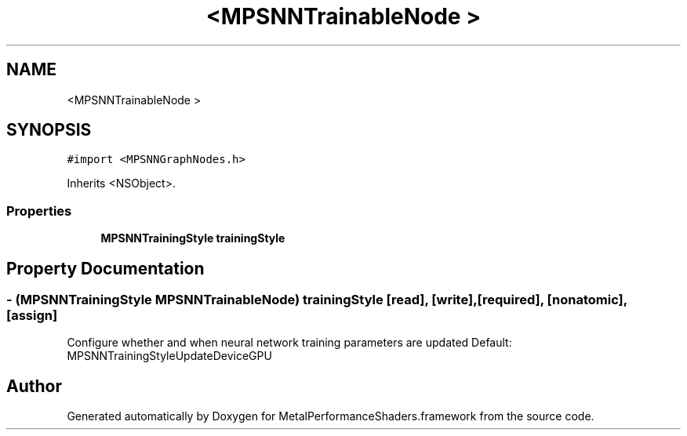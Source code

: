 .TH "<MPSNNTrainableNode >" 3 "Thu Feb 8 2018" "Version MetalPerformanceShaders-100" "MetalPerformanceShaders.framework" \" -*- nroff -*-
.ad l
.nh
.SH NAME
<MPSNNTrainableNode >
.SH SYNOPSIS
.br
.PP
.PP
\fC#import <MPSNNGraphNodes\&.h>\fP
.PP
Inherits <NSObject>\&.
.SS "Properties"

.in +1c
.ti -1c
.RI "\fBMPSNNTrainingStyle\fP \fBtrainingStyle\fP"
.br
.in -1c
.SH "Property Documentation"
.PP 
.SS "\- (\fBMPSNNTrainingStyle\fP MPSNNTrainableNode) trainingStyle\fC [read]\fP, \fC [write]\fP, \fC [required]\fP, \fC [nonatomic]\fP, \fC [assign]\fP"
Configure whether and when neural network training parameters are updated  Default: MPSNNTrainingStyleUpdateDeviceGPU 

.SH "Author"
.PP 
Generated automatically by Doxygen for MetalPerformanceShaders\&.framework from the source code\&.
